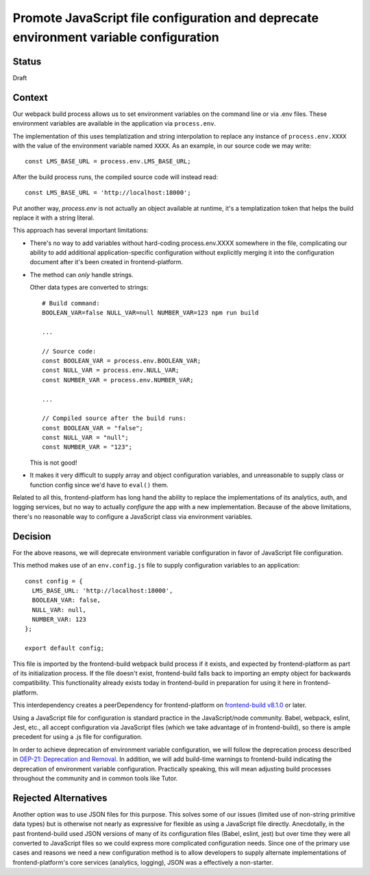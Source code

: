 Promote JavaScript file configuration and deprecate environment variable configuration
======================================================================================

Status
------

Draft

Context
-------

Our webpack build process allows us to set environment variables on the command line or via .env
files.  These environment variables are available in the application via ``process.env``.

The implementation of this uses templatization and string interpolation to replace any instance of
``process.env.XXXX`` with the value of the environment variable named ``XXXX``.  As an example, in our
source code we may write::

    const LMS_BASE_URL = process.env.LMS_BASE_URL;

After the build process runs, the compiled source code will instead read::

    const LMS_BASE_URL = 'http://localhost:18000';

Put another way, `process.env` is not actually an object available at runtime, it's a templatization
token that helps the build replace it with a string literal.

This approach has several important limitations:

- There's no way to add variables without hard-coding process.env.XXXX somewhere in the file,
  complicating our ability to add additional application-specific configuration without explicitly
  merging it into the configuration document after it's been created in frontend-platform.
- The method can *only* handle strings.

  Other data types are converted to strings::

    # Build command:
    BOOLEAN_VAR=false NULL_VAR=null NUMBER_VAR=123 npm run build

    ...

    // Source code:
    const BOOLEAN_VAR = process.env.BOOLEAN_VAR;
    const NULL_VAR = process.env.NULL_VAR;
    const NUMBER_VAR = process.env.NUMBER_VAR;

    ...

    // Compiled source after the build runs:
    const BOOLEAN_VAR = "false";
    const NULL_VAR = "null";
    const NUMBER_VAR = "123";

  This is not good!

- It makes it very difficult to supply array and object configuration variables, and unreasonable to
  supply class or function config since we'd have to ``eval()`` them.

Related to all this, frontend-platform has long hand the ability to replace the implementations of
its analytics, auth, and logging services, but no way to actually *configure* the app with a new
implementation.  Because of the above limitations, there's no reasonable way to configure a
JavaScript class via environment variables.

Decision
--------

For the above reasons, we will deprecate environment variable configuration in favor of JavaScript
file configuration.

This method makes use of an ``env.config.js`` file to supply configuration variables to an application::

    const config = {
      LMS_BASE_URL: 'http://localhost:18000',
      BOOLEAN_VAR: false,
      NULL_VAR: null,
      NUMBER_VAR: 123
    };

    export default config;

This file is imported by the frontend-build webpack build process if it exists, and expected by
frontend-platform as part of its initialization process. If the file doesn't exist, frontend-build
falls back to importing an empty object for backwards compatibility.  This functionality already exists
today in frontend-build in preparation for using it here in frontend-platform.

This interdependency creates a peerDependency for frontend-platform on `frontend-build v8.1.0 <frontend_build_810_>`_ or
later.

Using a JavaScript file for configuration is standard practice in the JavaScript/node community.
Babel, webpack, eslint, Jest, etc., all accept configuration via JavaScript files (which we take
advantage of in frontend-build), so there is ample precedent for using a .js file for configuration.

In order to achieve deprecation of environment variable configuration, we will follow the
deprecation process described in `OEP-21: Deprecation and Removal <oep21_>`_.  In addition, we will
add build-time warnings to frontend-build indicating the deprecation of environment
variable configuration.  Practically speaking, this will mean adjusting build processes throughout
the community and in common tools like Tutor.

Rejected Alternatives
---------------------

Another option was to use JSON files for this purpose.  This solves some of our issues (limited use
of non-string primitive data types) but is otherwise not nearly as expressive for flexible as using
a JavaScript file directly.  Anecdotally, in the past frontend-build used JSON versions of many of
its configuration files (Babel, eslint, jest) but over time they were all converted to JavaScript
files so we could express more complicated configuration needs.  Since one of the primary use cases
and reasons we need a new configuration method is to allow developers to supply alternate implementations
of frontend-platform's core services (analytics, logging), JSON was a effectively a non-starter.

.. _oep21: https://docs.openedx.org/projects/openedx-proposals/en/latest/processes/oep-0021-proc-deprecation.html
.. _frontend_build_810: https://github.com/openedx/frontend-build/releases/tag/v8.1.0
